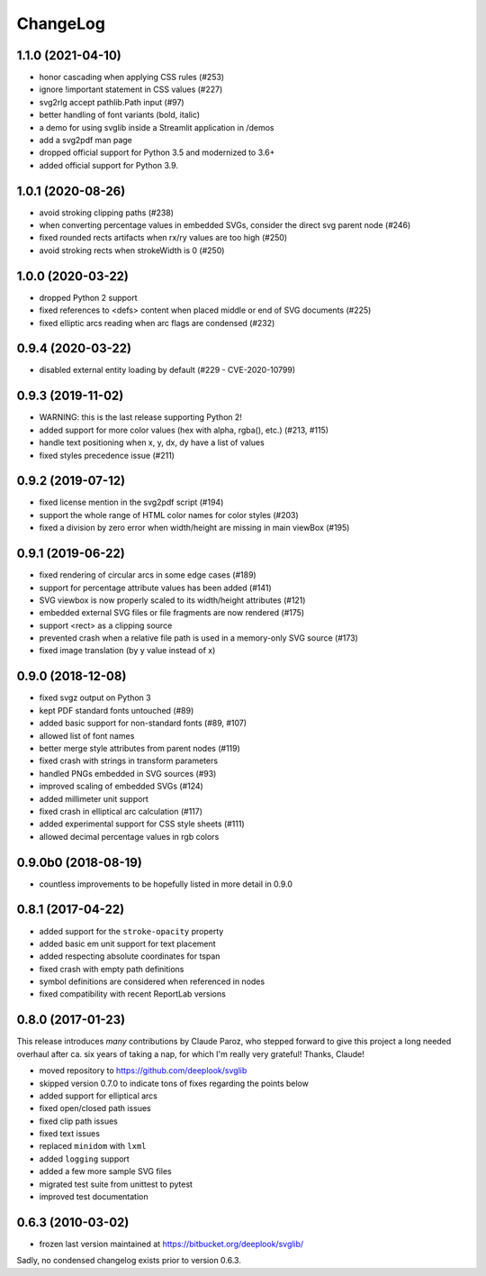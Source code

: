 .. -*- mode: rst -*-

ChangeLog
=========

1.1.0 (2021-04-10)
------------------

- honor cascading when applying CSS rules (#253)
- ignore !important statement in CSS values (#227)
- svg2rlg accept pathlib.Path input (#97)
- better handling of font variants (bold, italic)
- a demo for using svglib inside a Streamlit application in /demos
- add a svg2pdf man page
- dropped official support for Python 3.5 and modernized to 3.6+
- added official support for Python 3.9.

1.0.1 (2020-08-26)
------------------

- avoid stroking clipping paths (#238)
- when converting percentage values in embedded SVGs, consider the direct svg
  parent node (#246)
- fixed rounded rects artifacts when rx/ry values are too high (#250)
- avoid stroking rects when strokeWidth is 0 (#250)

1.0.0 (2020-03-22)
------------------

- dropped Python 2 support
- fixed references to <defs> content when placed middle or end of
  SVG documents (#225)
- fixed elliptic arcs reading when arc flags are condensed (#232)

0.9.4 (2020-03-22)
------------------

- disabled external entity loading by default (#229 - CVE-2020-10799)

0.9.3 (2019-11-02)
------------------

- WARNING: this is the last release supporting Python 2!
- added support for more color values (hex with alpha, rgba(), etc.)
  (#213, #115)
- handle text positioning when x, y, dx, dy have a list of values
- fixed styles precedence issue (#211)

0.9.2 (2019-07-12)
------------------

- fixed license mention in the svg2pdf script (#194)
- support the whole range of HTML color names for color styles (#203)
- fixed a division by zero error when width/height are missing in main viewBox
  (#195)


0.9.1 (2019-06-22)
------------------

- fixed rendering of circular arcs in some edge cases (#189)
- support for percentage attribute values has been added (#141)
- SVG viewbox is now properly scaled to its width/height attributes (#121)
- embedded external SVG files or file fragments are now rendered (#175)
- support <rect> as a clipping source
- prevented crash when a relative file path is used in a memory-only SVG
  source (#173)
- fixed image translation (by y value instead of x)

0.9.0 (2018-12-08)
------------------

- fixed svgz output on Python 3
- kept PDF standard fonts untouched (#89)
- added basic support for non-standard fonts (#89, #107)
- allowed list of font names
- better merge style attributes from parent nodes (#119)
- fixed crash with strings in transform parameters
- handled PNGs embedded in SVG sources (#93)
- improved scaling of embedded SVGs (#124)
- added millimeter unit support
- fixed crash in elliptical arc calculation (#117)
- added experimental support for CSS style sheets (#111)
- allowed decimal percentage values in rgb colors

0.9.0b0 (2018-08-19)
--------------------

- countless improvements to be hopefully listed in more detail in 0.9.0

0.8.1 (2017-04-22)
------------------

- added support for the ``stroke-opacity`` property
- added basic em unit support for text placement
- added respecting absolute coordinates for tspan
- fixed crash with empty path definitions
- symbol definitions are considered when referenced in nodes
- fixed compatibility with recent ReportLab versions

0.8.0 (2017-01-23)
------------------

This release introduces *many* contributions by Claude Paroz, who
stepped forward to give this project a long needed overhaul after ca.
six years of taking a nap, for which I'm really very grateful! Thanks,
Claude!

- moved repository to https://github.com/deeplook/svglib
- skipped version 0.7.0 to indicate tons of fixes regarding the points below
- added support for elliptical arcs
- fixed open/closed path issues
- fixed clip path issues
- fixed text issues
- replaced ``minidom`` with ``lxml``
- added ``logging`` support
- added a few more sample SVG files
- migrated test suite from unittest to pytest
- improved test documentation

0.6.3 (2010-03-02)
------------------

- frozen last version maintained at https://bitbucket.org/deeplook/svglib/

Sadly, no condensed changelog exists prior to version 0.6.3.
